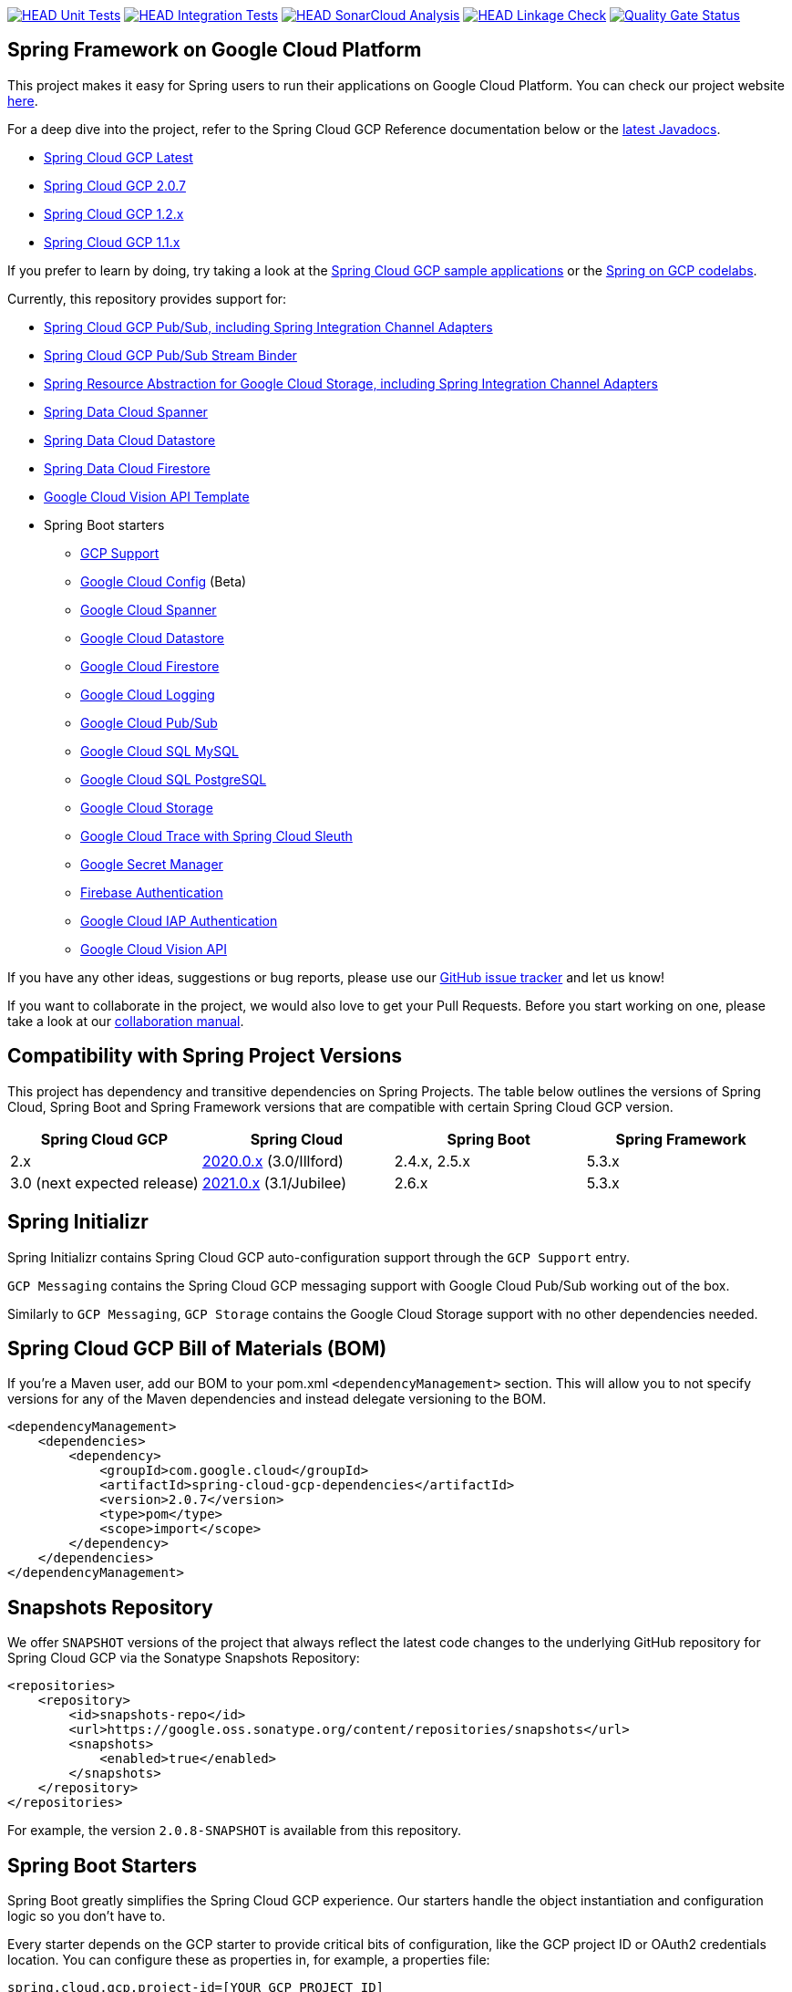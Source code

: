 image:https://github.com/GoogleCloudPlatform/spring-cloud-gcp/workflows/Unit%20Tests/badge.svg?branch=main["HEAD Unit Tests", link="https://github.com/GoogleCloudPlatform/spring-cloud-gcp/actions?query=branch%3Amain+workflow%3A%22Unit+Tests%22"]
image:https://github.com/GoogleCloudPlatform/spring-cloud-gcp/workflows/Integration%20Tests/badge.svg?branch=main["HEAD Integration Tests", link="https://github.com/GoogleCloudPlatform/spring-cloud-gcp/actions?query=branch%3Amain+workflow%3A%22Integration+Tests%22"]
image:https://github.com/GoogleCloudPlatform/spring-cloud-gcp/workflows/SonarCloud%20Analysis/badge.svg?branch=main["HEAD SonarCloud Analysis", link="https://github.com/GoogleCloudPlatform/spring-cloud-gcp/actions?query=branch%3Amain+workflow%3A%22SonarCloud+Analysis%22"]
image:https://github.com/GoogleCloudPlatform/spring-cloud-gcp/workflows/Linkage%20Check/badge.svg?branch=main["HEAD Linkage Check", link="https://github.com/GoogleCloudPlatform/spring-cloud-gcp/actions?query=branch%3Amain+workflow%3A%22Linkage+Check%22"]
image:https://sonarcloud.io/api/project_badges/measure?project=GoogleCloudPlatform_spring-cloud-gcp&metric=alert_status["Quality Gate Status", link="https://sonarcloud.io/dashboard?id=GoogleCloudPlatform_spring-cloud-gcp"]

== Spring Framework on Google Cloud Platform

This project makes it easy for Spring users to run their applications on Google Cloud Platform.
You can check our project website https://spring.io/projects/spring-cloud-gcp[here].

For a deep dive into the project, refer to the Spring Cloud GCP Reference documentation below or the https://googleapis.dev/java/spring-cloud-gcp/latest/index.html[latest Javadocs].

* link:https://googlecloudplatform.github.io/spring-cloud-gcp/reference/html/index.html[Spring Cloud GCP Latest]
* link:https://googlecloudplatform.github.io/spring-cloud-gcp/2.0.7/reference/html/index.html[Spring Cloud GCP 2.0.7]
* link:https://googlecloudplatform.github.io/spring-cloud-gcp/1.2.x/reference/html/index.html[Spring Cloud GCP 1.2.x]
* link:https://googlecloudplatform.github.io/spring-cloud-gcp/1.1.x/single/spring-cloud-gcp.html[Spring Cloud GCP 1.1.x]

If you prefer to learn by doing, try taking a look at the https://github.com/GoogleCloudPlatform/spring-cloud-gcp/tree/main/spring-cloud-gcp-samples[Spring Cloud GCP sample applications] or the https://codelabs.developers.google.com/spring[Spring on GCP codelabs].

Currently, this repository provides support for:

* link:spring-cloud-gcp-pubsub[Spring Cloud GCP Pub/Sub, including Spring Integration Channel Adapters]
* link:spring-cloud-gcp-pubsub-stream-binder[Spring Cloud GCP Pub/Sub Stream Binder]
* link:spring-cloud-gcp-storage[Spring Resource Abstraction for Google Cloud Storage, including Spring Integration Channel Adapters]
* link:spring-cloud-gcp-data-spanner[Spring Data Cloud Spanner]
* link:spring-cloud-gcp-data-datastore[Spring Data Cloud Datastore]
* link:spring-cloud-gcp-data-firestore[Spring Data Cloud Firestore]
* link:spring-cloud-gcp-vision[Google Cloud Vision API Template]
* Spring Boot starters
** link:spring-cloud-gcp-starters/spring-cloud-gcp-starter[GCP Support]
** link:spring-cloud-gcp-starters/spring-cloud-gcp-starter-config[Google Cloud Config] (Beta)
** link:spring-cloud-gcp-starters/spring-cloud-gcp-starter-data-spanner[Google Cloud Spanner]
** link:spring-cloud-gcp-starters/spring-cloud-gcp-starter-data-datastore[Google Cloud Datastore]
** link:spring-cloud-gcp-starters/spring-cloud-gcp-starter-data-firestore[Google Cloud Firestore]
** link:spring-cloud-gcp-starters/spring-cloud-gcp-starter-logging[Google Cloud Logging]
** link:spring-cloud-gcp-starters/spring-cloud-gcp-starter-pubsub[Google Cloud Pub/Sub]
** link:spring-cloud-gcp-starters/spring-cloud-gcp-starter-sql-mysql[Google Cloud SQL MySQL]
** link:spring-cloud-gcp-starters/spring-cloud-gcp-starter-sql-postgresql[Google Cloud SQL PostgreSQL]
** link:spring-cloud-gcp-starters/spring-cloud-gcp-starter-storage[Google Cloud Storage]
** link:spring-cloud-gcp-starters/spring-cloud-gcp-starter-trace[Google Cloud Trace with Spring Cloud Sleuth]
** link:spring-cloud-gcp-starters/spring-cloud-gcp-starter-secretmanager[Google Secret Manager]
** link:spring-cloud-gcp-starters/spring-cloud-gcp-starter-security-firebase[Firebase Authentication]
** link:spring-cloud-gcp-starters/spring-cloud-gcp-starter-security-iap[Google Cloud IAP Authentication]
** link:spring-cloud-gcp-starters/spring-cloud-gcp-starter-vision[Google Cloud Vision API]

If you have any other ideas, suggestions or bug reports, please use our https://github.com/GoogleCloudPlatform/spring-cloud-gcp/issues[GitHub issue tracker] and let us know!

If you want to collaborate in the project, we would also love to get your Pull Requests.
Before you start working on one, please take a look at our link:CONTRIBUTING.md[collaboration manual].

== Compatibility with Spring Project Versions

This project has dependency and transitive dependencies on Spring Projects. The table below outlines the versions of Spring Cloud, Spring Boot and Spring Framework versions that are compatible with certain Spring Cloud GCP version.
|===
| Spring Cloud GCP | Spring Cloud | Spring Boot | Spring Framework

|2.x |https://github.com/spring-cloud/spring-cloud-release/wiki/Spring-Cloud-2020.0-Release-Notes[2020.0.x] (3.0/Illford) |2.4.x, 2.5.x|5.3.x
|3.0 (next expected release) | https://github.com/spring-cloud/spring-cloud-release/wiki/Spring-Cloud-2021.0-Release-Notes[2021.0.x] (3.1/Jubilee) |2.6.x | 5.3.x
|===

== Spring Initializr

Spring Initializr contains Spring Cloud GCP auto-configuration support through the `GCP Support` entry.

`GCP Messaging` contains the Spring Cloud GCP messaging support with Google Cloud Pub/Sub working out of the box.

Similarly to `GCP Messaging`, `GCP Storage` contains the Google Cloud Storage support with no other dependencies needed.

== Spring Cloud GCP Bill of Materials (BOM)

If you're a Maven user, add our BOM to your pom.xml `<dependencyManagement>` section.
This will allow you to not specify versions for any of the Maven dependencies and instead delegate versioning to the BOM.

[source,xml]
----
<dependencyManagement>
    <dependencies>
        <dependency>
            <groupId>com.google.cloud</groupId>
            <artifactId>spring-cloud-gcp-dependencies</artifactId>
            <version>2.0.7</version>
            <type>pom</type>
            <scope>import</scope>
        </dependency>
    </dependencies>
</dependencyManagement>
----

== Snapshots Repository

We offer `SNAPSHOT` versions of the project that always reflect the latest code changes to the underlying GitHub repository for Spring Cloud GCP via the Sonatype Snapshots Repository:

[source,xml]
----
<repositories>
    <repository>
        <id>snapshots-repo</id>
        <url>https://google.oss.sonatype.org/content/repositories/snapshots</url>
        <snapshots>
            <enabled>true</enabled>
        </snapshots>
    </repository>
</repositories>
----

For example, the version `2.0.8-SNAPSHOT` is available from this repository.

== Spring Boot Starters

Spring Boot greatly simplifies the Spring Cloud GCP experience.
Our starters handle the object instantiation and configuration logic so you don't have to.

Every starter depends on the GCP starter to provide critical bits of configuration, like the GCP project ID or OAuth2 credentials location.
You can configure these as properties in, for example, a properties file:

[source]
----
spring.cloud.gcp.project-id=[YOUR_GCP_PROJECT_ID]
spring.cloud.gcp.credentials.location=file:[LOCAL_PRIVATE_KEY_FILE]
spring.cloud.gcp.credentials.scopes=[SCOPE_1],[SCOPE_2],[SCOPE_3]
----

These properties are optional and, if not specified, Spring Boot will attempt to automatically find them for you.
For details on how Spring Boot finds these properties, refer to the https://cloud.spring.io/spring-cloud-gcp[documentation].

NOTE: If your app is running on Google App Engine or Google Compute Engine, in most cases, you should omit the `spring.cloud.gcp.credentials.location` property and, instead, let the Spring Cloud GCP Core Starter find the correct credentials for those environments.
